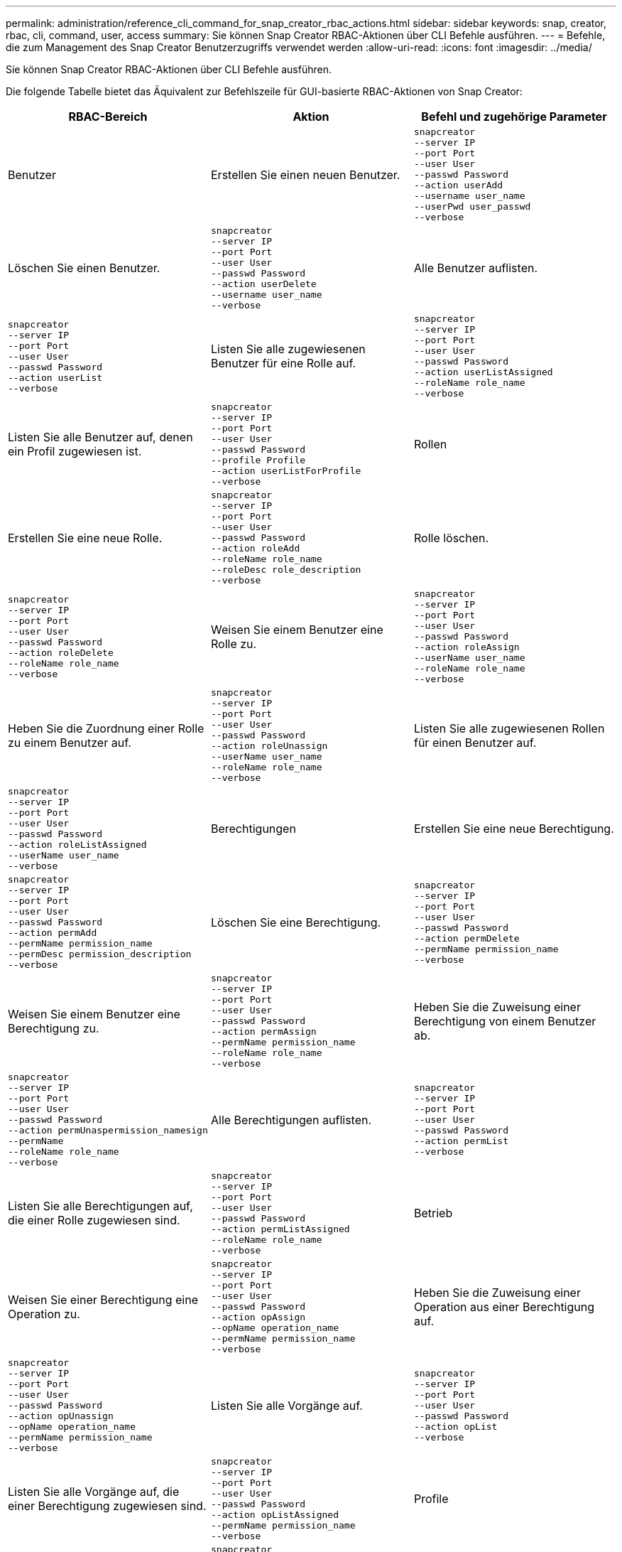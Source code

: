 ---
permalink: administration/reference_cli_command_for_snap_creator_rbac_actions.html 
sidebar: sidebar 
keywords: snap, creator, rbac, cli, command, user, access 
summary: Sie können Snap Creator RBAC-Aktionen über CLI Befehle ausführen. 
---
= Befehle, die zum Management des Snap Creator Benutzerzugriffs verwendet werden
:allow-uri-read: 
:icons: font
:imagesdir: ../media/


[role="lead"]
Sie können Snap Creator RBAC-Aktionen über CLI Befehle ausführen.

Die folgende Tabelle bietet das Äquivalent zur Befehlszeile für GUI-basierte RBAC-Aktionen von Snap Creator:

|===
| RBAC-Bereich | Aktion | Befehl und zugehörige Parameter 


 a| 
Benutzer
 a| 
Erstellen Sie einen neuen Benutzer.
 a| 
[listing]
----
snapcreator
--server IP
--port Port
--user User
--passwd Password
--action userAdd
--username user_name
--userPwd user_passwd
--verbose
----


 a| 
Löschen Sie einen Benutzer.
 a| 
[listing]
----
snapcreator
--server IP
--port Port
--user User
--passwd Password
--action userDelete
--username user_name
--verbose
---- a| 
Alle Benutzer auflisten.



 a| 
[listing]
----
snapcreator
--server IP
--port Port
--user User
--passwd Password
--action userList
--verbose
---- a| 
Listen Sie alle zugewiesenen Benutzer für eine Rolle auf.
 a| 
[listing]
----
snapcreator
--server IP
--port Port
--user User
--passwd Password
--action userListAssigned
--roleName role_name
--verbose
----


 a| 
Listen Sie alle Benutzer auf, denen ein Profil zugewiesen ist.
 a| 
[listing]
----
snapcreator
--server IP
--port Port
--user User
--passwd Password
--profile Profile
--action userListForProfile
--verbose
---- a| 
Rollen



 a| 
Erstellen Sie eine neue Rolle.
 a| 
[listing]
----
snapcreator
--server IP
--port Port
--user User
--passwd Password
--action roleAdd
--roleName role_name
--roleDesc role_description
--verbose
---- a| 
Rolle löschen.



 a| 
[listing]
----
snapcreator
--server IP
--port Port
--user User
--passwd Password
--action roleDelete
--roleName role_name
--verbose
---- a| 
Weisen Sie einem Benutzer eine Rolle zu.
 a| 
[listing]
----
snapcreator
--server IP
--port Port
--user User
--passwd Password
--action roleAssign
--userName user_name
--roleName role_name
--verbose
----


 a| 
Heben Sie die Zuordnung einer Rolle zu einem Benutzer auf.
 a| 
[listing]
----
snapcreator
--server IP
--port Port
--user User
--passwd Password
--action roleUnassign
--userName user_name
--roleName role_name
--verbose
---- a| 
Listen Sie alle zugewiesenen Rollen für einen Benutzer auf.



 a| 
[listing]
----
snapcreator
--server IP
--port Port
--user User
--passwd Password
--action roleListAssigned
--userName user_name
--verbose
---- a| 
Berechtigungen
 a| 
Erstellen Sie eine neue Berechtigung.



 a| 
[listing]
----
snapcreator
--server IP
--port Port
--user User
--passwd Password
--action permAdd
--permName permission_name
--permDesc permission_description
--verbose
---- a| 
Löschen Sie eine Berechtigung.
 a| 
[listing]
----
snapcreator
--server IP
--port Port
--user User
--passwd Password
--action permDelete
--permName permission_name
--verbose
----


 a| 
Weisen Sie einem Benutzer eine Berechtigung zu.
 a| 
[listing]
----
snapcreator
--server IP
--port Port
--user User
--passwd Password
--action permAssign
--permName permission_name
--roleName role_name
--verbose
---- a| 
Heben Sie die Zuweisung einer Berechtigung von einem Benutzer ab.



 a| 
[listing]
----
snapcreator
--server IP
--port Port
--user User
--passwd Password
--action permUnaspermission_namesign
--permName
--roleName role_name
--verbose
---- a| 
Alle Berechtigungen auflisten.
 a| 
[listing]
----
snapcreator
--server IP
--port Port
--user User
--passwd Password
--action permList
--verbose
----


 a| 
Listen Sie alle Berechtigungen auf, die einer Rolle zugewiesen sind.
 a| 
[listing]
----
snapcreator
--server IP
--port Port
--user User
--passwd Password
--action permListAssigned
--roleName role_name
--verbose
---- a| 
Betrieb



 a| 
Weisen Sie einer Berechtigung eine Operation zu.
 a| 
[listing]
----
snapcreator
--server IP
--port Port
--user User
--passwd Password
--action opAssign
--opName operation_name
--permName permission_name
--verbose
---- a| 
Heben Sie die Zuweisung einer Operation aus einer Berechtigung auf.



 a| 
[listing]
----
snapcreator
--server IP
--port Port
--user User
--passwd Password
--action opUnassign
--opName operation_name
--permName permission_name
--verbose
---- a| 
Listen Sie alle Vorgänge auf.
 a| 
[listing]
----
snapcreator
--server IP
--port Port
--user User
--passwd Password
--action opList
--verbose
----


 a| 
Listen Sie alle Vorgänge auf, die einer Berechtigung zugewiesen sind.
 a| 
[listing]
----
snapcreator
--server IP
--port Port
--user User
--passwd Password
--action opListAssigned
--permName permission_name
--verbose
---- a| 
Profile



 a| 
Weisen Sie einem Benutzer ein Profil zu.
 a| 
[listing]
----
snapcreator
--server IP
--port Port
--user User
--passwd Password
--profile Profile
--action profileAssign
--userName user_name
--verbose
---- a| 
Heben Sie die Zuordnung eines Profils zu einem Benutzer auf.



 a| 
[listing]
----
snapcreator
--server IP
--port Port
--user User
--passwd Password
--profile Profile
--action profileUnassign
--userName user_name
--verbose
---- a| 
Listen Sie alle Profile auf, die einem Benutzer zugewiesen sind.
 a| 
[listing]
----
snapcreator
--server IP
--port Port
--user User
--passwd Password
--action profileListForUser
--userName user_name
--verbose
----
|===